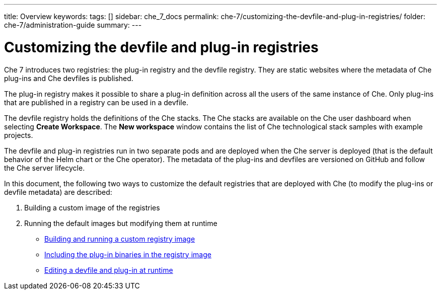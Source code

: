 ---
title: Overview
keywords:
tags: []
sidebar: che_7_docs
permalink: che-7/customizing-the-devfile-and-plug-in-registries/
folder: che-7/administration-guide
summary:
---

:parent-context-of-customizing-the-devfile-and-plug-in-registries: {context}

[id='customizing-the-devfile-and-plug-in-registries']
= Customizing the devfile and plug-in registries

:context: customizing-the-devfile-and-plug-in-registries

Che 7 introduces two registries: the plug-in registry and the devfile registry. They are static websites where the metadata of Che plug-ins and Che devfiles is published.

The plug-in registry makes it possible to share a plug-in definition across all the users of the same instance of Che. Only plug-ins that are published in a registry can be used in a devfile.

The devfile registry holds the definitions of the Che stacks. The Che stacks are available on the Che user dashboard when selecting *Create Workspace*. The *New workspace* window contains the list of Che technological stack samples with example projects.

The devfile and plug-in registries run in two separate pods and are deployed when the Che server is deployed (that is the default behavior of the Helm chart or the Che operator). The metadata of the plug-ins and devfiles are versioned on GitHub and follow the Che server lifecycle.

In this document, the following two ways to customize the default registries that are deployed with Che (to modify the plug-ins or devfile metadata) are described:

. Building a custom image of the registries
. Running the default images but modifying them at runtime

* link:{{site.baseurl}}che-7/building-and-running-a-custom-registry-image[Building and running a custom registry image]
* link:{{site.baseurl}}che-7/including-the-plug-in-binaries-in-the-registry-image[Including the plug-in binaries in the registry image]
* link:{{site.baseurl}}che-7/editing-a-devfile-and-plug-in-at-runtime[Editing a devfile and plug-in at runtime]

:context: {parent-context-of-customizing-the-devfile-and-plug-in-registries}
